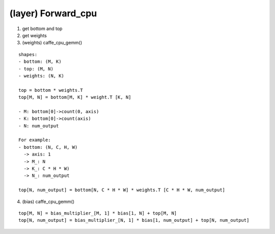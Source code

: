 ##############################################################################
(layer) Forward_cpu
##############################################################################

1. get bottom and top

2. get weights

3. (weights) caffe_cpu_gemm()

::

    shapes:
    - bottom: (M, K)
    - top: (M, N)
    - weights: (N, K)

    top = bottom * weights.T
    top[M, N] = bottom[M, K] * weight.T [K, N]

    - M: bottom[0]->count(0, axis)
    - K: bottom[0]->count(axis)
    - N: num_output 

    For example:
    - bottom: (N, C, H, W)
      -> axis: 1
      -> M_: N
      -> K_: C * H * W)
      -> N_: num_output

    top[N, num_output] = bottom[N, C * H * W] * weights.T [C * H * W, num_output]


4. (bias) caffe_cpu_gemm()

::

    top[M, N] = bias_multiplier_[M, 1] * bias[1, N] + top[M, N]
    top[N, num_output] = bias_multiplier_[N, 1] * bias[1, num_output] + top[N, num_output]
